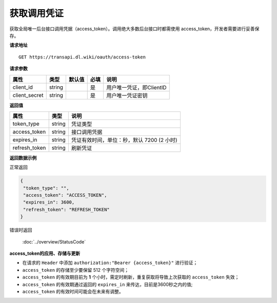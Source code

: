 **获取调用凭证**
------------------------------

获取全局唯一后台接口调用凭据（access_token）。调用绝大多数后台接口时都需使用
access_token，开发者需要进行妥善保存。


**请求地址**

::

   GET https://transapi.dl.wiki/oauth/access-token

**请求参数**

============== ====== ====== ==== ========================
属性           类型   默认值 必填  说明
============== ====== ====== ==== ========================
client_id      string         是  用户唯一凭证，即ClientID
client_secret  string         是  用户唯一凭证密钥
============== ====== ====== ==== ========================

**返回值**

============= ====== ==========================================
属性          类型   说明
============= ====== ==========================================
token_type    string 凭证类型
access_token  string 接口调用凭据
expires_in    string 凭证有效时间，单位：秒，默认 7200 (2 小时)
refresh_token string 刷新凭证
============= ====== ==========================================

**返回数据示例**

正常返回

.. code:: json

   {
    "token_type": "",
    "access_token": "ACCESS_TOKEN",
    "expires_in": 3600,
    "refresh_token": "REFRESH_TOKEN"
   }

错误时返回

   :doc:`../overview/StatusCode`

**access_token的应用、存储与更新**

-  在请求的 ``Header`` 中添加 ``authorization:"Bearer {access_token}"``
   进行验证；
-  ``access_token`` 的存储至少要保留 512 个字符空间；
-  ``access_token`` 的有效期目前为 **1**
   个小时，需定时刷新，重复获取将导致上次获取的 ``access_token`` 失效；
-  ``access_token`` 的有效期通过返回的 ``expires_in``
   来传达，目前是3600秒之内的值;
-  ``access_token`` 的有效时间可能会在未来有调整。
